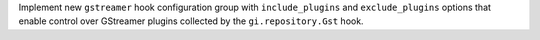 Implement new ``gstreamer`` hook configuration group with
``include_plugins`` and ``exclude_plugins`` options that enable control
over GStreamer plugins collected by the ``gi.repository.Gst`` hook.
